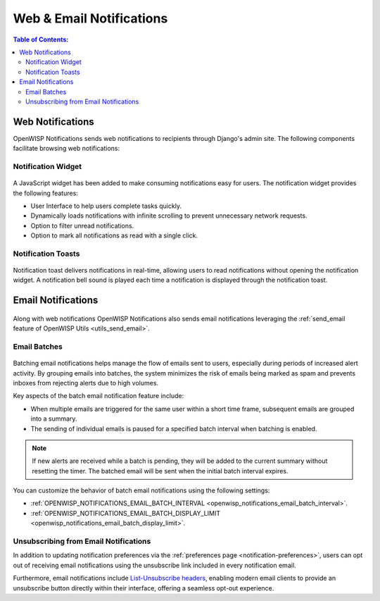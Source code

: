 Web & Email Notifications
=========================

.. contents:: **Table of Contents**:
    :depth: 2
    :local:

.. _notifications_web_notifications:

Web Notifications
-----------------

OpenWISP Notifications sends web notifications to recipients through
Django's admin site. The following components facilitate browsing web
notifications:

Notification Widget
~~~~~~~~~~~~~~~~~~~

.. figure:: https://raw.githubusercontent.com/openwisp/openwisp-notifications/docs/docs/images/notification-widget.gif
    :target: https://raw.githubusercontent.com/openwisp/openwisp-notifications/docs/docs/images/notification-widget.gif
    :align: center

A JavaScript widget has been added to make consuming notifications easy
for users. The notification widget provides the following features:

- User Interface to help users complete tasks quickly.
- Dynamically loads notifications with infinite scrolling to prevent
  unnecessary network requests.
- Option to filter unread notifications.
- Option to mark all notifications as read with a single click.

Notification Toasts
~~~~~~~~~~~~~~~~~~~

.. figure:: https://raw.githubusercontent.com/openwisp/openwisp-notifications/docs/docs/images/notification-toast.gif
    :target: https://raw.githubusercontent.com/openwisp/openwisp-notifications/docs/docs/images/notification-toast.gif
    :align: center

Notification toast delivers notifications in real-time, allowing users to
read notifications without opening the notification widget. A notification
bell sound is played each time a notification is displayed through the
notification toast.

.. _notifications_email_notifications:

Email Notifications
-------------------

.. figure:: https://raw.githubusercontent.com/openwisp/openwisp-notifications/docs/docs/images/25/notifications/email-template.png
    :target: https://raw.githubusercontent.com/openwisp/openwisp-notifications/docs/docs/images/25/notifications/email-template.png
    :align: center

Along with web notifications OpenWISP Notifications also sends email
notifications leveraging the :ref:`send_email feature of OpenWISP Utils
<utils_send_email>`.

.. _notifications_batches:

Email Batches
~~~~~~~~~~~~~

.. figure:: https://i.imgur.com/W5P009W.png
    :target: https://i.imgur.com/W5P009W.png
    :align: center

Batching email notifications helps manage the flow of emails sent to
users, especially during periods of increased alert activity. By grouping
emails into batches, the system minimizes the risk of emails being marked
as spam and prevents inboxes from rejecting alerts due to high volumes.

Key aspects of the batch email notification feature include:

- When multiple emails are triggered for the same user within a short time
  frame, subsequent emails are grouped into a summary.
- The sending of individual emails is paused for a specified batch
  interval when batching is enabled.

.. note::

    If new alerts are received while a batch is pending, they will be
    added to the current summary without resetting the timer. The batched
    email will be sent when the initial batch interval expires.

You can customize the behavior of batch email notifications using the
following settings:

- :ref:`OPENWISP_NOTIFICATIONS_EMAIL_BATCH_INTERVAL
  <openwisp_notifications_email_batch_interval>`.
- :ref:`OPENWISP_NOTIFICATIONS_EMAIL_BATCH_DISPLAY_LIMIT
  <openwisp_notifications_email_batch_display_limit>`.

Unsubscribing from Email Notifications
~~~~~~~~~~~~~~~~~~~~~~~~~~~~~~~~~~~~~~

In addition to updating notification preferences via the :ref:`preferences
page <notification-preferences>`, users can opt out of receiving email
notifications using the unsubscribe link included in every notification
email.

Furthermore, email notifications include `List-Unsubscribe headers
<https://www.ietf.org/rfc/rfc2369.txt>`_, enabling modern email clients to
provide an unsubscribe button directly within their interface, offering a
seamless opt-out experience.
